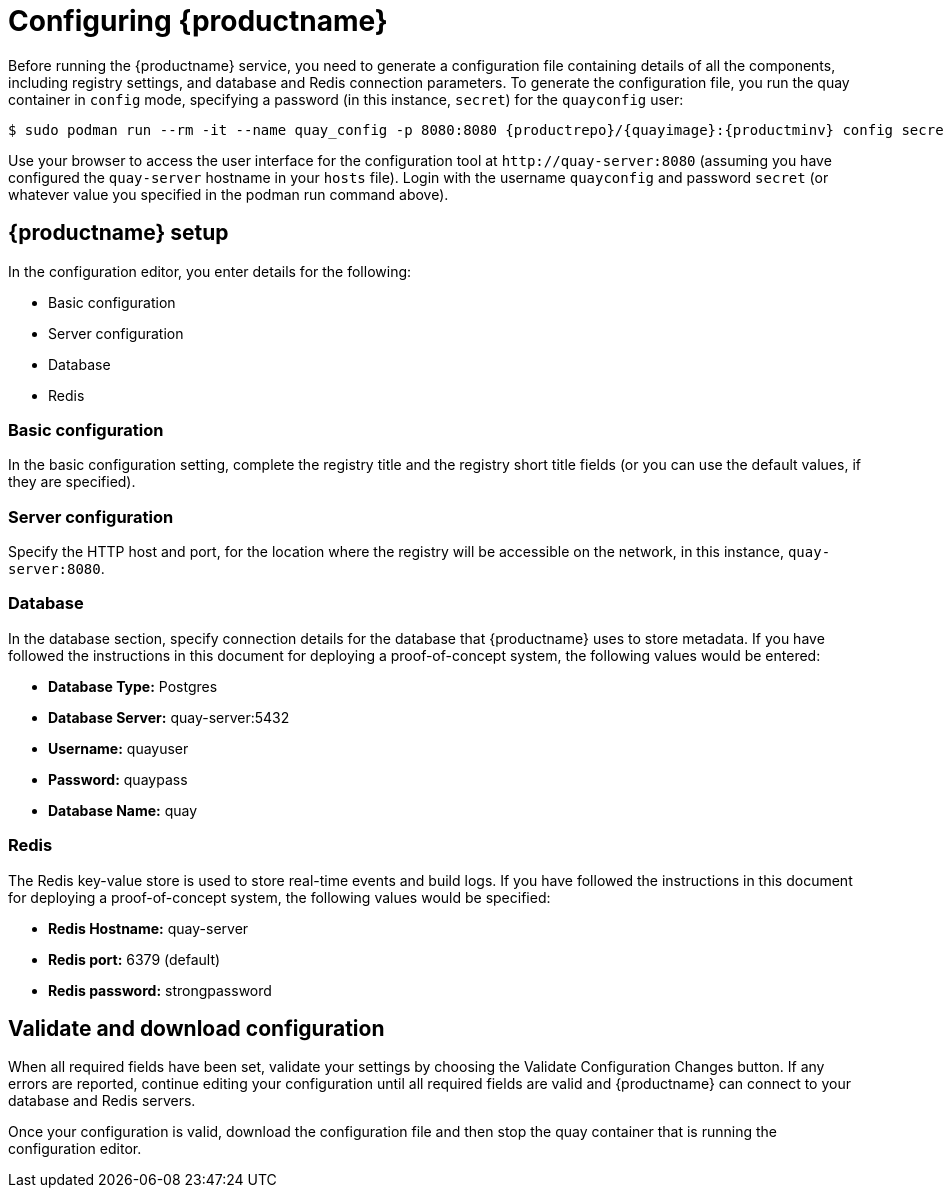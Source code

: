 = Configuring {productname}

Before running the {productname} service, you need to generate a configuration file containing details of all the components, including registry settings, and database and Redis connection parameters. To generate the configuration file, you run the quay container in `config` mode, specifying a password (in this instance, `secret`) for the `quayconfig` user:


[subs="verbatim,attributes"]
....
$ sudo podman run --rm -it --name quay_config -p 8080:8080 {productrepo}/{quayimage}:{productminv} config secret
....


Use your browser to access the user interface for the configuration tool at `\http://quay-server:8080` (assuming you have configured the `quay-server` hostname in your `hosts` file). Login with the username `quayconfig` and password `secret` (or whatever value you specified in the podman run command above).


== {productname} setup

In the configuration editor, you enter details for the following:

* Basic configuration
* Server configuration
* Database
* Redis


=== Basic configuration

In the basic configuration setting, complete the registry title and the registry short title fields (or you can use the default values, if they are specified).

=== Server configuration

Specify the HTTP host and port, for the location where the registry will be accessible on the network, in this instance, `quay-server:8080`.

=== Database

In the database section, specify connection details for the database that {productname} uses to store metadata. If you have followed the instructions in this document for deploying a proof-of-concept system, the following values would be entered:

* **Database Type:** Postgres
* **Database Server:** quay-server:5432
* **Username:**  quayuser
* **Password:** quaypass
* **Database Name:** quay

=== Redis

The Redis key-value store is used to store real-time events and build logs. If you have followed the instructions in this document for deploying a proof-of-concept system, the following values would be specified:

* **Redis Hostname:** quay-server
* **Redis port:** 6379 (default)
* **Redis password:** strongpassword

== Validate and download configuration

When all required fields have been set, validate your settings by choosing the Validate Configuration Changes button. If any errors are reported, continue editing your configuration until all required fields are valid and {productname}  can connect to your database and Redis servers.

Once your configuration is valid, download the configuration file and then stop the quay container that is running the configuration editor.
